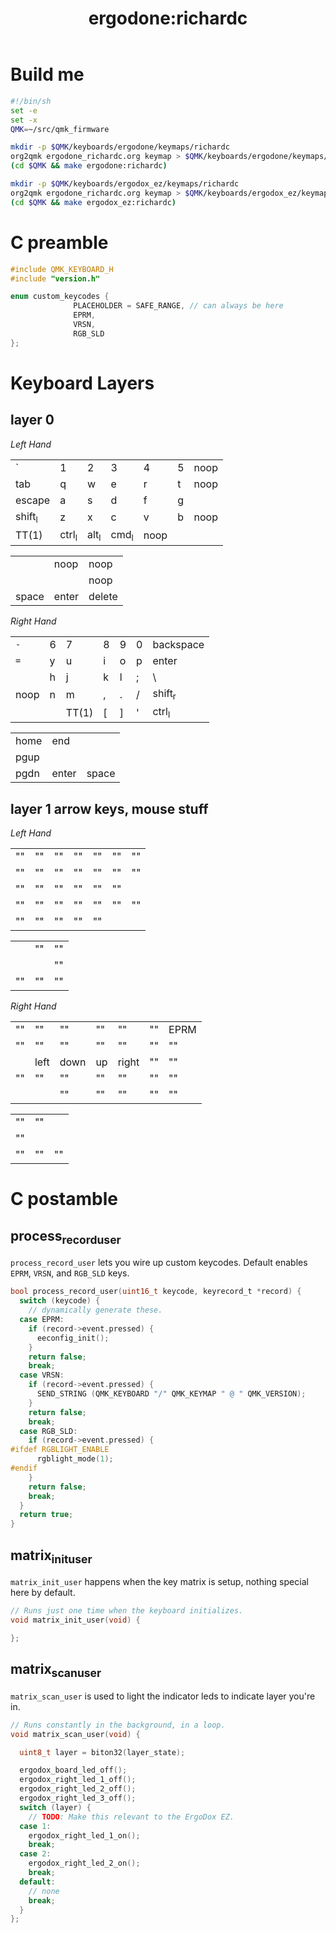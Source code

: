 #+title: ergodone:richardc
#+startup: content


* Build me

#+BEGIN_SRC sh :tangle rebuild-keyboards.sh
#!/bin/sh
set -e
set -x
QMK=~/src/qmk_firmware

mkdir -p $QMK/keyboards/ergodone/keymaps/richardc
org2qmk ergodone_richardc.org keymap > $QMK/keyboards/ergodone/keymaps/richardc/keymap.c
(cd $QMK && make ergodone:richardc)

mkdir -p $QMK/keyboards/ergodox_ez/keymaps/richardc
org2qmk ergodone_richardc.org keymap > $QMK/keyboards/ergodox_ez/keymaps/richardc/keymap.c
(cd $QMK && make ergodox_ez:richardc)
#+END_SRC


* C preamble

#+begin_src c
#include QMK_KEYBOARD_H
#include "version.h"

enum custom_keycodes {
		      PLACEHOLDER = SAFE_RANGE, // can always be here
		      EPRM,
		      VRSN,
		      RGB_SLD
};
#+end_src

* Keyboard Layers
** layer 0
:PROPERTIES:
:LAYER:    0
:END:

/Left Hand/
| `       | 1      | 2     | 3     | 4    | 5 | noop |
| tab     | q      | w     | e     | r    | t | noop |
| escape  | a      | s     | d     | f    | g |      |
| shift_l | z      | x     | c     | v    | b | noop |
| TT(1) | ctrl_l | alt_l | cmd_l | noop |   |      |

|       | noop  | noop   |
|       |       | noop   |
| space | enter | delete |

/Right Hand/
| ~-~  | 6 | 7     | 8 | 9 | 0 | backspace |
| ~=~  | y | u     | i | o | p | enter     |
|      | h | j     | k | l | ; | \         |
| noop | n | m     | , | . | / | shift_r   |
|      |   | TT(1) | [ | ] | ' | ctrl_l    |

| home | end   |       |
| pgup |       |       |
| pgdn | enter | space |


** layer 1 arrow keys, mouse stuff
:PROPERTIES:
:LAYER:    1
:END:

/Left Hand/
| "" | "" | "" | "" | "" | "" | "" |
| "" | "" | "" | "" | "" | "" | "" |
| "" | "" | "" | "" | "" | "" |    |
| "" | "" | "" | "" | "" | "" | "" |
| "" | "" | "" | "" | "" |    |    |

|    | "" | "" |
|    |    | "" |
| "" | "" | "" |

/Right Hand/
| "" | ""   | ""   | "" | ""    | "" | EPRM |
| "" | ""   | ""   | "" | ""    | "" | ""   |
|    | left | down | up | right | "" | ""   |
| "" | ""   | ""   | "" | ""    | "" | ""   |
|    |      | ""   | "" | ""    | "" | ""   |

| "" | "" |    |
| "" |    |    |
| "" | "" | "" |



* C postamble
** process_record_user

~process_record_user~ lets you wire up custom keycodes.  Default
enables ~EPRM~, ~VRSN~, and ~RGB_SLD~ keys.

#+BEGIN_SRC c
bool process_record_user(uint16_t keycode, keyrecord_t *record) {
  switch (keycode) {
    // dynamically generate these.
  case EPRM:
    if (record->event.pressed) {
      eeconfig_init();
    }
    return false;
    break;
  case VRSN:
    if (record->event.pressed) {
      SEND_STRING (QMK_KEYBOARD "/" QMK_KEYMAP " @ " QMK_VERSION);
    }
    return false;
    break;
  case RGB_SLD:
    if (record->event.pressed) {
#ifdef RGBLIGHT_ENABLE
      rgblight_mode(1);
#endif
    }
    return false;
    break;
  }
  return true;
}
#+end_src

** matrix_init_user
~matrix_init_user~ happens when the key matrix is setup, nothing
special here by default.

#+begin_src c
// Runs just one time when the keyboard initializes.
void matrix_init_user(void) {

};

#+end_src

** matrix_scan_user
~matrix_scan_user~ is used to light the indicator leds to indicate
layer you're in.

#+begin_src c
// Runs constantly in the background, in a loop.
void matrix_scan_user(void) {

  uint8_t layer = biton32(layer_state);

  ergodox_board_led_off();
  ergodox_right_led_1_off();
  ergodox_right_led_2_off();
  ergodox_right_led_3_off();
  switch (layer) {
    // TODO: Make this relevant to the ErgoDox EZ.
  case 1:
    ergodox_right_led_1_on();
    break;
  case 2:
    ergodox_right_led_2_on();
    break;
  default:
    // none
    break;
  }
};
#+END_SRC
